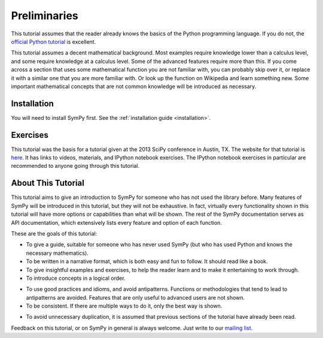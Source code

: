 ===============
 Preliminaries
===============

This tutorial assumes that the reader already knows the basics of the Python programming
language.  If you do not, the `official Python
tutorial <http://docs.python.org/3/tutorial/index.html>`_ is excellent.

This tutorial assumes a decent mathematical background.  Most examples require
knowledge lower than a calculus level, and some require knowledge at a
calculus level.  Some of the advanced features require more than this. If you
come across a section that uses some mathematical function you are not
familiar with, you can probably skip over it, or replace it with a similar one
that you are more familiar with.  Or look up the function on Wikipedia and
learn something new.  Some important mathematical concepts that are not common
knowledge will be introduced as necessary.

Installation
============

You will need to install SymPy first.  See the :ref:`installation guide
<installation>`.

Exercises
=========

This tutorial was the basis for a tutorial given at the 2013 SciPy conference
in Austin, TX.  The website for that tutorial is `here
<http://certik.github.io/scipy-2013-tutorial/html/index.html>`_. It has links
to videos, materials, and IPython notebook exercises.  The IPython notebook
exercises in particular are recommended to anyone going through this tutorial.

About This Tutorial
===================

This tutorial aims to give an introduction to SymPy for someone who has not
used the library before.  Many features of SymPy will be introduced in this
tutorial, but they will not be exhaustive. In fact, virtually every
functionality shown in this tutorial will have more options or capabilities
than what will be shown.  The rest of the SymPy documentation serves as API
documentation, which extensively lists every feature and option of each
function.

These are the goals of this tutorial:

.. NB: This is mainly here for you, the person who is editing and adding to
   this tutorial. Try to keep these principles in mind.

- To give a guide, suitable for someone who has never used SymPy (but who has
  used Python and knows the necessary mathematics).

- To be written in a narrative format, which is both easy and fun to follow.
  It should read like a book.

- To give insightful examples and exercises, to help the reader learn and to
  make it entertaining to work through.

- To introduce concepts in a logical order.

.. In other words, don't try to get ahead of yourself.

- To use good practices and idioms, and avoid antipatterns.  Functions or
  methodologies that tend to lead to antipatterns are avoided. Features that
  are only useful to advanced users are not shown.

- To be consistent.  If there are multiple ways to do it, only the best way is
  shown.

.. For example, there are at least five different ways to create Symbols.
   ``symbols`` is the only one that is general and doesn't lead to
   antipatterns, so it is the only one used.

- To avoid unnecessary duplication, it is assumed that previous sections of
  the tutorial have already been read.

Feedback on this tutorial, or on SymPy in general is always welcome. Just
write to our `mailing list
<https://groups.google.com/forum/?fromgroups#!forum/sympy>`_.
